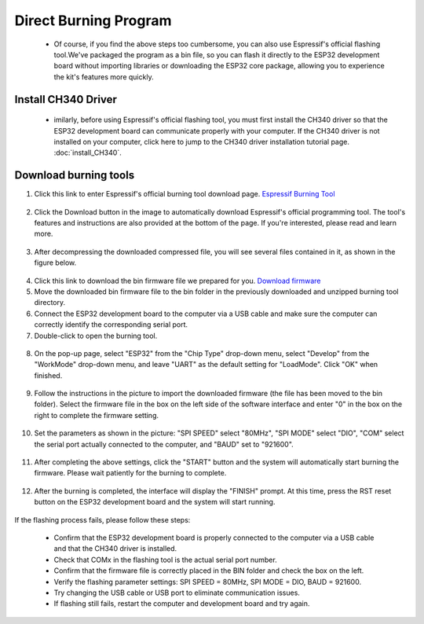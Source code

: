 Direct Burning Program
=======================

 - Of course, if you find the above steps too cumbersome, you can also use Espressif's official flashing tool.We've packaged the program as a bin file, so you can flash it directly to the ESP32 development board without importing libraries or downloading the ESP32 core package, allowing you to experience the kit's features more quickly.




Install CH340 Driver
---------------------
 - imilarly, before using Espressif's official flashing tool, you must first install the CH340 driver so that the ESP32 development board can communicate properly with your computer. If the CH340 driver is not installed on your computer, click here to jump to the CH340 driver installation tutorial page. :doc:`install_CH340`.


Download burning tools
---------------------

1. Click this link to enter Espressif's official burning tool download page. `Espressif Burning Tool <https://www.arduino.cc/en/software/>`_

  .. image:: _static/42.TOOL.png

2. Click the Download button in the image to automatically download Espressif's official programming tool. The tool's features and instructions are also provided at the bottom of the page. If you're interested, please read and learn more.

  .. image:: _static/43.TOOL.png

3. After decompressing the downloaded compressed file, you will see several files contained in it, as shown in the figure below.

  .. image:: _static/44.TOOL.png

4. Click this link to download the bin firmware file we prepared for you. `Download firmware <https://www.dropbox.com/scl/fi/j6oue7pij59qyy9cwqclh/CH34x_Install_Windows_v3_4.zip?rlkey=xttzwik1qp56naxw8v7ostmkq&e=1&st=kcy0xjl1&dl=0>`_  

5. Move the downloaded bin firmware file to the bin folder in the previously downloaded and unzipped burning tool directory.

6. Connect the ESP32 development board to the computer via a USB cable and make sure the computer can correctly identify the corresponding serial port.

7. Double-click to open the burning tool.

  .. image:: _static/45.TOOL.png

8. On the pop-up page, select "ESP32" from the "Chip Type" drop-down menu, select "Develop" from the "WorkMode" drop-down menu, and leave "UART" as the default setting for "LoadMode". Click "OK" when finished.

  .. image:: _static/46.TOOL.png

9. Follow the instructions in the picture to import the downloaded firmware (the file has been moved to the bin folder). Select the firmware file in the box on the left side of the software interface and enter "0" in the box on the right to complete the firmware setting.

  .. image:: _static/47.TOOL.png

10. Set the parameters as shown in the picture: "SPI SPEED" select "80MHz", "SPI MODE" select "DIO", "COM" select the serial port actually connected to the computer, and "BAUD" set to "921600".
 
  .. image:: _static/48.TOOL.png

11. After completing the above settings, click the "START" button and the system will automatically start burning the firmware. Please wait patiently for the burning to complete.

  .. image:: _static/49.TOOL.png

12. After the burning is completed, the interface will display the "FINISH" prompt. At this time, press the RST reset button on the ESP32 development board and the system will start running.

  .. image:: _static/50.TOOL.png

.. admonition:: Precaution
   :class: note

If the flashing process fails, please follow these steps:

 - Confirm that the ESP32 development board is properly connected to the computer via a USB cable and that the CH340 driver is installed.

 - Check that COMx in the flashing tool is the actual serial port number.

 - Confirm that the firmware file is correctly placed in the BIN folder and check the box on the left.

 - Verify the flashing parameter settings: SPI SPEED = 80MHz, SPI MODE = DIO, BAUD = 921600.

 - Try changing the USB cable or USB port to eliminate communication issues.

 - If flashing still fails, restart the computer and development board and try again.